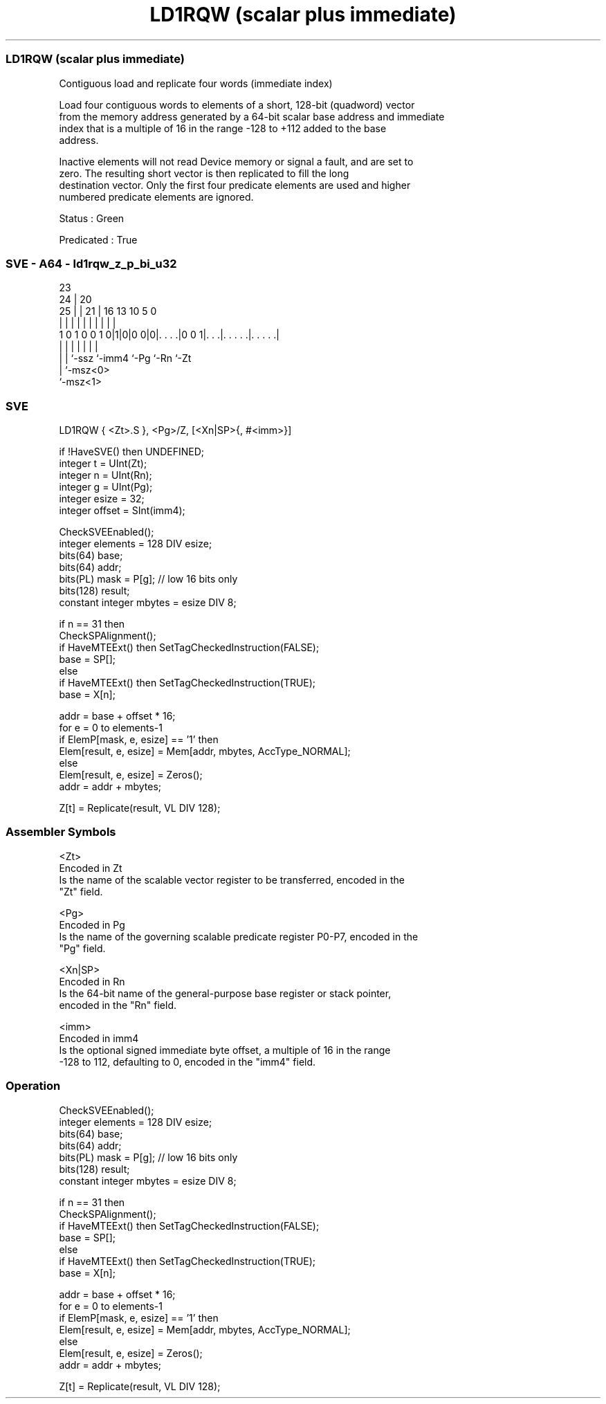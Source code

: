 .nh
.TH "LD1RQW (scalar plus immediate)" "7" " "  "instruction" "sve"
.SS LD1RQW (scalar plus immediate)
 Contiguous load and replicate four words (immediate index)

 Load four contiguous words to elements of a short, 128-bit (quadword) vector
 from the memory address generated by a 64-bit scalar base address and immediate
 index that is a multiple of 16 in the range -128 to +112 added to the base
 address.

 Inactive elements will not read Device memory or signal a fault, and are set to
 zero. The resulting short vector is then replicated to fill the long
 destination vector. Only the first four predicate elements are used and higher
 numbered predicate elements are ignored.

 Status : Green

 Predicated : True



.SS SVE - A64 - ld1rqw_z_p_bi_u32
 
                                                                   
                   23                                              
                 24 |    20                                        
               25 | |  21 |      16    13    10         5         0
                | | |   | |       |     |     |         |         |
   1 0 1 0 0 1 0|1|0|0 0|0|. . . .|0 0 1|. . .|. . . . .|. . . . .|
                | | |     |             |     |         |
                | | `-ssz `-imm4        `-Pg  `-Rn      `-Zt
                | `-msz<0>
                `-msz<1>
  
  
 
.SS SVE
 
 LD1RQW  { <Zt>.S }, <Pg>/Z, [<Xn|SP>{, #<imm>}]
 
 if !HaveSVE() then UNDEFINED;
 integer t = UInt(Zt);
 integer n = UInt(Rn);
 integer g = UInt(Pg);
 integer esize = 32;
 integer offset = SInt(imm4);
 
 CheckSVEEnabled();
 integer elements = 128 DIV esize;
 bits(64) base;
 bits(64) addr;
 bits(PL) mask = P[g]; // low 16 bits only
 bits(128) result;
 constant integer mbytes = esize DIV 8;
 
 if n == 31 then
     CheckSPAlignment();
     if HaveMTEExt() then SetTagCheckedInstruction(FALSE);
     base = SP[];
 else
     if HaveMTEExt() then SetTagCheckedInstruction(TRUE);
     base = X[n];
 
 addr = base + offset * 16;
 for e = 0 to elements-1
     if ElemP[mask, e, esize] == '1' then
         Elem[result, e, esize] = Mem[addr, mbytes, AccType_NORMAL];
     else
         Elem[result, e, esize] = Zeros();
     addr = addr + mbytes;
 
 Z[t] = Replicate(result, VL DIV 128);
 

.SS Assembler Symbols

 <Zt>
  Encoded in Zt
  Is the name of the scalable vector register to be transferred, encoded in the
  "Zt" field.

 <Pg>
  Encoded in Pg
  Is the name of the governing scalable predicate register P0-P7, encoded in the
  "Pg" field.

 <Xn|SP>
  Encoded in Rn
  Is the 64-bit name of the general-purpose base register or stack pointer,
  encoded in the "Rn" field.

 <imm>
  Encoded in imm4
  Is the optional signed immediate byte offset, a multiple of 16 in the range
  -128 to 112, defaulting to 0, encoded in the "imm4" field.



.SS Operation

 CheckSVEEnabled();
 integer elements = 128 DIV esize;
 bits(64) base;
 bits(64) addr;
 bits(PL) mask = P[g]; // low 16 bits only
 bits(128) result;
 constant integer mbytes = esize DIV 8;
 
 if n == 31 then
     CheckSPAlignment();
     if HaveMTEExt() then SetTagCheckedInstruction(FALSE);
     base = SP[];
 else
     if HaveMTEExt() then SetTagCheckedInstruction(TRUE);
     base = X[n];
 
 addr = base + offset * 16;
 for e = 0 to elements-1
     if ElemP[mask, e, esize] == '1' then
         Elem[result, e, esize] = Mem[addr, mbytes, AccType_NORMAL];
     else
         Elem[result, e, esize] = Zeros();
     addr = addr + mbytes;
 
 Z[t] = Replicate(result, VL DIV 128);

